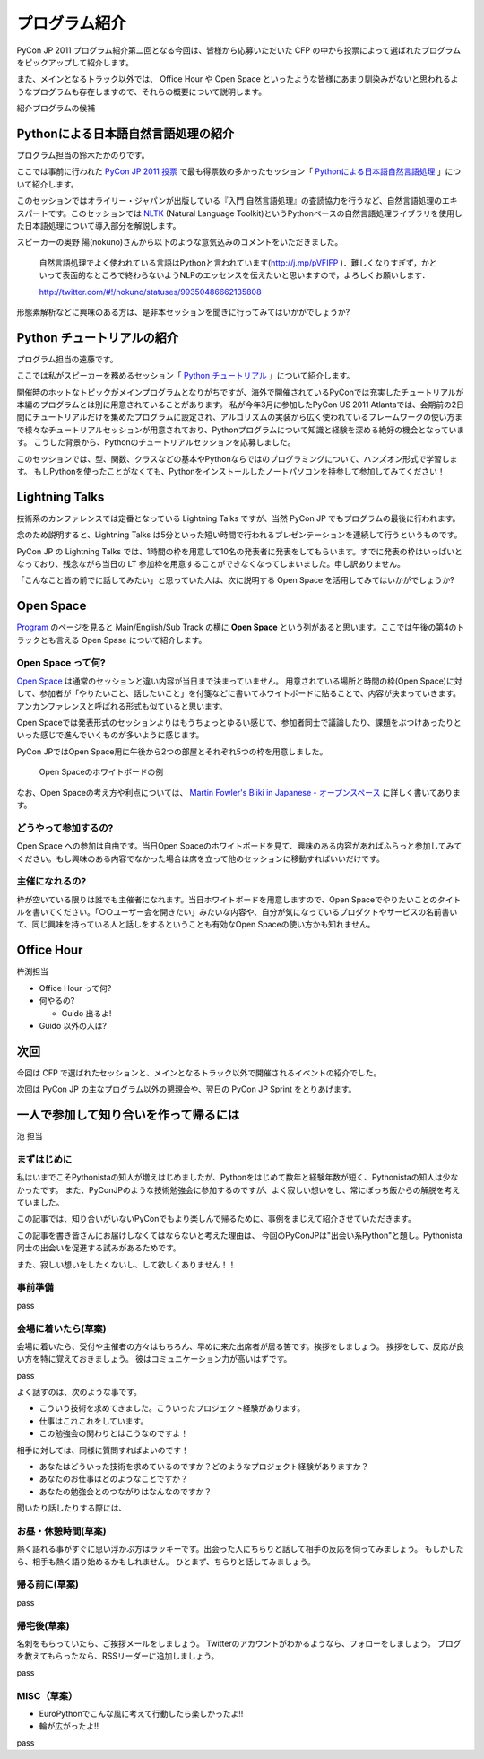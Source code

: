 ================
 プログラム紹介
================

PyCon JP 2011 プログラム紹介第二回となる今回は、皆様から応募いただいた CFP の中から投票によって選ばれたプログラムをピックアップして紹介します。

また、メインとなるトラック以外では、 Office Hour や Open Space といったような皆様にあまり馴染みがないと思われるようなプログラムも存在しますので、それらの概要について説明します。

紹介プログラムの候補

Pythonによる日本語自然言語処理の紹介
====================================
プログラム担当の鈴木たかのりです。

ここでは事前に行われた `PyCon JP 2011 投票 <http://2011.pyconjp.appspot.com/cfp>`_ で最も得票数の多かったセッション「
`Pythonによる日本語自然言語処理 <http://2011.pycon.jp/program/talks#id6>`_
」について紹介します。

このセッションではオライリー・ジャパンが出版している『入門 自然言語処理』の査読協力を行うなど、自然言語処理のエキスパートです。このセッションでは
`NLTK <http://www.nltk.org/>`_ (Natural Language Toolkit)というPythonベースの自然言語処理ライブラリを使用した日本語処理について導入部分を解説します。

スピーカーの奥野 陽(nokuno)さんから以下のような意気込みのコメントをいただきました。

  自然言語処理でよく使われている言語はPythonと言われています(http://j.mp/pVFIFP )．難しくなりすぎず，かといって表面的なところで終わらないようNLPのエッセンスを伝えたいと思いますので，よろしくお願いします．

  http://twitter.com/#!/nokuno/statuses/99350486662135808

形態素解析などに興味のある方は、是非本セッションを聞きに行ってみてはいかがでしょうか?

Python チュートリアルの紹介
===========================
プログラム担当の遠藤です。

ここでは私がスピーカーを務めるセッション「
`Python チュートリアル <http://2011.pycon.jp/program/talks#id3>`_
」について紹介します。

開催時のホットなトピックがメインプログラムとなりがちですが、海外で開催されているPyConでは充実したチュートリアルが本編のプログラムとは別に用意されていることがあります。
私が今年3月に参加したPyCon US 2011 Atlantaでは、会期前の2日間にチュートリアルだけを集めたプログラムに設定され、アルゴリズムの実装から広く使われているフレームワークの使い方まで様々なチュートリアルセッションが用意されており、Pythonプログラムについて知識と経験を深める絶好の機会となっています。
こうした背景から、Pythonのチュートリアルセッションを応募しました。

このセッションでは、型、関数、クラスなどの基本やPythonならではのプログラミングについて、ハンズオン形式で学習します。
もしPythonを使ったことがなくても、Pythonをインストールしたノートパソコンを持参して参加してみてください！

Lightning Talks
===============
技術系のカンファレンスでは定番となっている Lightning Talks ですが、当然 PyCon JP でもプログラムの最後に行われます。

念のため説明すると、Lightning Talks は5分といった短い時間で行われるプレゼンテーションを連続して行うというものです。

PyCon JP の Lightning Talks では、1時間の枠を用意して10名の発表者に発表をしてもらいます。すでに発表の枠はいっぱいとなっており、残念ながら当日の LT 参加枠を用意することができなくなってしまいました。申し訳ありません。

「こんなこと皆の前でに話してみたい」と思っていた人は、次に説明する Open Space を活用してみてはいかがでしょうか?

Open Space
==========

`Program <http://2011.pycon.jp/program>`_ のページを見ると Main/English/Sub Track の横に **Open Space** という列があると思います。ここでは午後の第4のトラックとも言える Open Spase について紹介します。

Open Space って何?
------------------
`Open Space <http://2011.pycon.jp/program/open-space>`_ は通常のセッションと違い内容が当日まで決まっていません。
用意されている場所と時間の枠(Open Space)に対して、参加者が「やりたいこと、話したいこと」を付箋などに書いてホワイトボードに貼ることで、内容が決まっていきます。
アンカンファレンスと呼ばれる形式も似ていると思います。

Open Spaceでは発表形式のセッションよりはもうちょっとゆるい感じで、参加者同士で議論したり、課題をぶつけあったりといった感じで進んでいくものが多いように感じます。

PyCon JPではOpen Space用に午後から2つの部屋とそれぞれ5つの枠を用意しました。

.. figure:: /_static/open-space-whiteboard.jpg
   :scale: 25%
   :alt: Open Spaceのホワイトボードの例

   Open Spaceのホワイトボードの例

なお、Open Spaceの考え方や利点については、
`Martin Fowler's Bliki in Japanese - オープンスペース <http://capsctrl.que.jp/kdmsnr/wiki/bliki/?OpenSpace>`_ に詳しく書いてあります。

どうやって参加するの?
---------------------
Open Space への参加は自由です。当日Open Spaceのホワイトボードを見て、興味のある内容があればふらっと参加してみてください。もし興味のある内容でなかった場合は席を立って他のセッションに移動すればいいだけです。

主催になれるの?
---------------
枠が空いている限りは誰でも主催者になれます。当日ホワイトボードを用意しますので、Open Spaceでやりたいことのタイトルを書いてください。「○○ユーザー会を開きたい」みたいな内容や、自分が気になっているプロダクトやサービスの名前書いて、同じ興味を持っている人と話しをするということも有効なOpen Spaceの使い方かも知れません。


Office Hour
===========

杵渕担当

- Office Hour って何?
- 何やるの?

  - Guido 出るよ!

- Guido 以外の人は?


次回
====

今回は CFP で選ばれたセッションと、メインとなるトラック以外で開催されるイベントの紹介でした。

次回は PyCon JP の主なプログラム以外の懇親会や、翌日の PyCon JP Sprint をとりあげます。


一人で参加して知り合いを作って帰るには
========================================

池 担当

まずはじめに
----------------------------------------

私はいまでこそPythonistaの知人が増えはじめましたが、Pythonをはじめて数年と経験年数が短く、Pythonistaの知人は少なかったです。
また、PyConJPのような技術勉強会に参加するのですが、よく寂しい想いをし、常にぼっち飯からの解脱を考えていました。
 
この記事では、知り合いがいないPyConでもより楽しんで帰るために、事例をまじえて紹介させていただきます。

この記事を書き皆さんにお届けしなくてはならないと考えた理由は、
今回のPyConJPは"出会い系Python"と題し。Pythonista同士の出会いを促進する試みがあるためです。

また、寂しい想いをしたくないし、して欲しくありません！！

事前準備
----------------------------------------

pass

会場に着いたら(草案)
----------------------------------------

会場に着いたら、受付や主催者の方々はもちろん、早めに来た出席者が居る筈です。挨拶をしましょう。
挨拶をして、反応が良い方を特に覚えておきましょう。
彼はコミュニケーション力が高いはずです。

pass

よく話すのは、次のような事です。

- こういう技術を求めてきました。こういったプロジェクト経験があります。
- 仕事はこれこれをしています。
- この勉強会の関わりとはこうなのですよ！

相手に対しては、同様に質問すればよいのです！

- あなたはどういった技術を求めているのですか？どのようなプロジェクト経験がありますか？
- あなたのお仕事はどのようなことですか？
- あなたの勉強会とのつながりはなんなのですか？

聞いたり話したりする際には、


お昼・休憩時間(草案)
----------------------------------------

熱く語れる事がすぐに思い浮かぶ方はラッキーです。出会った人にちらりと話して相手の反応を伺ってみましょう。
もしかしたら、相手も熱く語り始めるかもしれません。
ひとまず、ちらりと話してみましょう。

帰る前に(草案)
----------------------------------------

pass

帰宅後(草案)
----------------------------------------

名刺をもらっていたら、ご挨拶メールをしましょう。
Twitterのアカウントがわかるようなら、フォローをしましょう。
ブログを教えてもらったなら、RSSリーダーに追加しましょう。

pass

MISC（草案）
----------------------------------------

- EuroPythonでこんな風に考えて行動したら楽しかったよ!!
- 輪が広がったよ!!

pass
